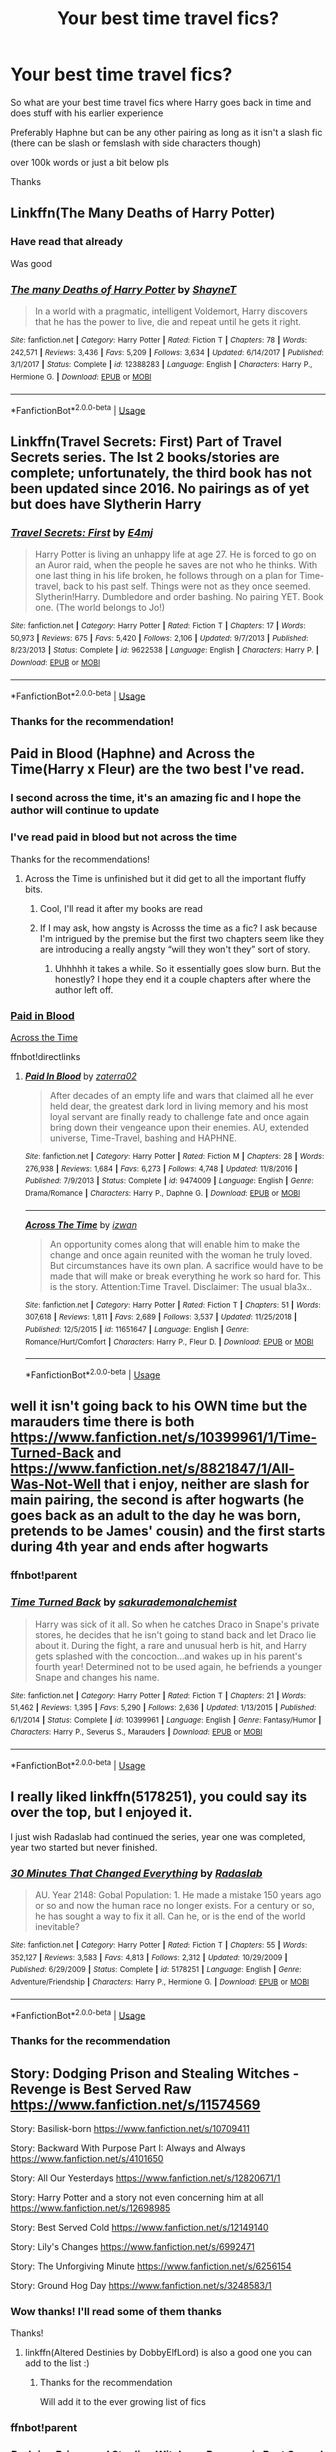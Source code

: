 #+TITLE: Your best time travel fics?

* Your best time travel fics?
:PROPERTIES:
:Author: Erkkifloof
:Score: 25
:DateUnix: 1570431303.0
:DateShort: 2019-Oct-07
:FlairText: Request
:END:
So what are your best time travel fics where Harry goes back in time and does stuff with his earlier experience

Preferably Haphne but can be any other pairing as long as it isn't a slash fic (there can be slash or femslash with side characters though)

over 100k words or just a bit below pls

Thanks


** Linkffn(The Many Deaths of Harry Potter)
:PROPERTIES:
:Author: 15_Redstones
:Score: 8
:DateUnix: 1570440117.0
:DateShort: 2019-Oct-07
:END:

*** Have read that already

Was good
:PROPERTIES:
:Author: Erkkifloof
:Score: 4
:DateUnix: 1570440142.0
:DateShort: 2019-Oct-07
:END:


*** [[https://www.fanfiction.net/s/12388283/1/][*/The many Deaths of Harry Potter/*]] by [[https://www.fanfiction.net/u/1541014/ShayneT][/ShayneT/]]

#+begin_quote
  In a world with a pragmatic, intelligent Voldemort, Harry discovers that he has the power to live, die and repeat until he gets it right.
#+end_quote

^{/Site/:} ^{fanfiction.net} ^{*|*} ^{/Category/:} ^{Harry} ^{Potter} ^{*|*} ^{/Rated/:} ^{Fiction} ^{T} ^{*|*} ^{/Chapters/:} ^{78} ^{*|*} ^{/Words/:} ^{242,571} ^{*|*} ^{/Reviews/:} ^{3,436} ^{*|*} ^{/Favs/:} ^{5,209} ^{*|*} ^{/Follows/:} ^{3,634} ^{*|*} ^{/Updated/:} ^{6/14/2017} ^{*|*} ^{/Published/:} ^{3/1/2017} ^{*|*} ^{/Status/:} ^{Complete} ^{*|*} ^{/id/:} ^{12388283} ^{*|*} ^{/Language/:} ^{English} ^{*|*} ^{/Characters/:} ^{Harry} ^{P.,} ^{Hermione} ^{G.} ^{*|*} ^{/Download/:} ^{[[http://www.ff2ebook.com/old/ffn-bot/index.php?id=12388283&source=ff&filetype=epub][EPUB]]} ^{or} ^{[[http://www.ff2ebook.com/old/ffn-bot/index.php?id=12388283&source=ff&filetype=mobi][MOBI]]}

--------------

*FanfictionBot*^{2.0.0-beta} | [[https://github.com/tusing/reddit-ffn-bot/wiki/Usage][Usage]]
:PROPERTIES:
:Author: FanfictionBot
:Score: 3
:DateUnix: 1570440129.0
:DateShort: 2019-Oct-07
:END:


** Linkffn(Travel Secrets: First) Part of Travel Secrets series. The Ist 2 books/stories are complete; unfortunately, the third book has not been updated since 2016. No pairings as of yet but does have Slytherin Harry
:PROPERTIES:
:Author: Sonia341
:Score: 3
:DateUnix: 1570471461.0
:DateShort: 2019-Oct-07
:END:

*** [[https://www.fanfiction.net/s/9622538/1/][*/Travel Secrets: First/*]] by [[https://www.fanfiction.net/u/4349156/E4mj][/E4mj/]]

#+begin_quote
  Harry Potter is living an unhappy life at age 27. He is forced to go on an Auror raid, when the people he saves are not who he thinks. With one last thing in his life broken, he follows through on a plan for Time-travel, back to his past self. Things were not as they once seemed. Slytherin!Harry. Dumbledore and order bashing. No pairing YET. Book one. (The world belongs to Jo!)
#+end_quote

^{/Site/:} ^{fanfiction.net} ^{*|*} ^{/Category/:} ^{Harry} ^{Potter} ^{*|*} ^{/Rated/:} ^{Fiction} ^{T} ^{*|*} ^{/Chapters/:} ^{17} ^{*|*} ^{/Words/:} ^{50,973} ^{*|*} ^{/Reviews/:} ^{675} ^{*|*} ^{/Favs/:} ^{5,420} ^{*|*} ^{/Follows/:} ^{2,106} ^{*|*} ^{/Updated/:} ^{9/7/2013} ^{*|*} ^{/Published/:} ^{8/23/2013} ^{*|*} ^{/Status/:} ^{Complete} ^{*|*} ^{/id/:} ^{9622538} ^{*|*} ^{/Language/:} ^{English} ^{*|*} ^{/Characters/:} ^{Harry} ^{P.} ^{*|*} ^{/Download/:} ^{[[http://www.ff2ebook.com/old/ffn-bot/index.php?id=9622538&source=ff&filetype=epub][EPUB]]} ^{or} ^{[[http://www.ff2ebook.com/old/ffn-bot/index.php?id=9622538&source=ff&filetype=mobi][MOBI]]}

--------------

*FanfictionBot*^{2.0.0-beta} | [[https://github.com/tusing/reddit-ffn-bot/wiki/Usage][Usage]]
:PROPERTIES:
:Author: FanfictionBot
:Score: 3
:DateUnix: 1570471477.0
:DateShort: 2019-Oct-07
:END:


*** Thanks for the recommendation!
:PROPERTIES:
:Author: Erkkifloof
:Score: 1
:DateUnix: 1570476813.0
:DateShort: 2019-Oct-07
:END:


** Paid in Blood (Haphne) and Across the Time(Harry x Fleur) are the two best I've read.
:PROPERTIES:
:Author: Knight2518
:Score: 2
:DateUnix: 1570431907.0
:DateShort: 2019-Oct-07
:END:

*** I second across the time, it's an amazing fic and I hope the author will continue to update
:PROPERTIES:
:Author: SilverhuntX
:Score: 2
:DateUnix: 1570432504.0
:DateShort: 2019-Oct-07
:END:


*** I've read paid in blood but not across the time

Thanks for the recommendations!
:PROPERTIES:
:Author: Erkkifloof
:Score: 2
:DateUnix: 1570435745.0
:DateShort: 2019-Oct-07
:END:

**** Across the Time is unfinished but it did get to all the important fluffy bits.
:PROPERTIES:
:Author: Knight2518
:Score: 2
:DateUnix: 1570468771.0
:DateShort: 2019-Oct-07
:END:

***** Cool, I'll read it after my books are read
:PROPERTIES:
:Author: Erkkifloof
:Score: 1
:DateUnix: 1570476745.0
:DateShort: 2019-Oct-07
:END:


***** If I may ask, how angsty is Acrosss the time as a fic? I ask because I'm intrigued by the premise but the first two chapters seem like they are introducing a really angsty “will they won't they” sort of story.
:PROPERTIES:
:Author: jackybozzi
:Score: 1
:DateUnix: 1575072418.0
:DateShort: 2019-Nov-30
:END:

****** Uhhhhh it takes a while. So it essentially goes slow burn. But the honestly? I hope they end it a couple chapters after where the author left off.
:PROPERTIES:
:Author: Knight2518
:Score: 1
:DateUnix: 1575087125.0
:DateShort: 2019-Nov-30
:END:


*** [[https://www.fanfiction.net/s/9474009/1/Paid-In-Blood][Paid in Blood]]

[[https://www.fanfiction.net/s/11651647/1/Across-The-Time][Across the Time]]

ffnbot!directlinks
:PROPERTIES:
:Author: Erska
:Score: 2
:DateUnix: 1570439765.0
:DateShort: 2019-Oct-07
:END:

**** [[https://www.fanfiction.net/s/9474009/1/][*/Paid In Blood/*]] by [[https://www.fanfiction.net/u/4686386/zaterra02][/zaterra02/]]

#+begin_quote
  After decades of an empty life and wars that claimed all he ever held dear, the greatest dark lord in living memory and his most loyal servant are finally ready to challenge fate and once again bring down their vengeance upon their enemies. AU, extended universe, Time-Travel, bashing and HAPHNE.
#+end_quote

^{/Site/:} ^{fanfiction.net} ^{*|*} ^{/Category/:} ^{Harry} ^{Potter} ^{*|*} ^{/Rated/:} ^{Fiction} ^{M} ^{*|*} ^{/Chapters/:} ^{28} ^{*|*} ^{/Words/:} ^{276,938} ^{*|*} ^{/Reviews/:} ^{1,684} ^{*|*} ^{/Favs/:} ^{6,273} ^{*|*} ^{/Follows/:} ^{4,748} ^{*|*} ^{/Updated/:} ^{11/8/2016} ^{*|*} ^{/Published/:} ^{7/9/2013} ^{*|*} ^{/Status/:} ^{Complete} ^{*|*} ^{/id/:} ^{9474009} ^{*|*} ^{/Language/:} ^{English} ^{*|*} ^{/Genre/:} ^{Drama/Romance} ^{*|*} ^{/Characters/:} ^{Harry} ^{P.,} ^{Daphne} ^{G.} ^{*|*} ^{/Download/:} ^{[[http://www.ff2ebook.com/old/ffn-bot/index.php?id=9474009&source=ff&filetype=epub][EPUB]]} ^{or} ^{[[http://www.ff2ebook.com/old/ffn-bot/index.php?id=9474009&source=ff&filetype=mobi][MOBI]]}

--------------

[[https://www.fanfiction.net/s/11651647/1/][*/Across The Time/*]] by [[https://www.fanfiction.net/u/4144158/izwan][/izwan/]]

#+begin_quote
  An opportunity comes along that will enable him to make the change and once again reunited with the woman he truly loved. But circumstances have its own plan. A sacrifice would have to be made that will make or break everything he work so hard for. This is the story. Attention:Time Travel. Disclaimer: The usual bla3x..
#+end_quote

^{/Site/:} ^{fanfiction.net} ^{*|*} ^{/Category/:} ^{Harry} ^{Potter} ^{*|*} ^{/Rated/:} ^{Fiction} ^{T} ^{*|*} ^{/Chapters/:} ^{51} ^{*|*} ^{/Words/:} ^{307,618} ^{*|*} ^{/Reviews/:} ^{1,811} ^{*|*} ^{/Favs/:} ^{2,689} ^{*|*} ^{/Follows/:} ^{3,537} ^{*|*} ^{/Updated/:} ^{11/25/2018} ^{*|*} ^{/Published/:} ^{12/5/2015} ^{*|*} ^{/id/:} ^{11651647} ^{*|*} ^{/Language/:} ^{English} ^{*|*} ^{/Genre/:} ^{Romance/Hurt/Comfort} ^{*|*} ^{/Characters/:} ^{Harry} ^{P.,} ^{Fleur} ^{D.} ^{*|*} ^{/Download/:} ^{[[http://www.ff2ebook.com/old/ffn-bot/index.php?id=11651647&source=ff&filetype=epub][EPUB]]} ^{or} ^{[[http://www.ff2ebook.com/old/ffn-bot/index.php?id=11651647&source=ff&filetype=mobi][MOBI]]}

--------------

*FanfictionBot*^{2.0.0-beta} | [[https://github.com/tusing/reddit-ffn-bot/wiki/Usage][Usage]]
:PROPERTIES:
:Author: FanfictionBot
:Score: 2
:DateUnix: 1570439783.0
:DateShort: 2019-Oct-07
:END:


** well it isn't going back to his OWN time but the marauders time there is both [[https://www.fanfiction.net/s/10399961/1/Time-Turned-Back]] and [[https://www.fanfiction.net/s/8821847/1/All-Was-Not-Well]] that i enjoy, neither are slash for main pairing, the second is after hogwarts (he goes back as an adult to the day he was born, pretends to be James' cousin) and the first starts during 4th year and ends after hogwarts
:PROPERTIES:
:Author: Neriasa
:Score: 2
:DateUnix: 1570448120.0
:DateShort: 2019-Oct-07
:END:

*** ffnbot!parent
:PROPERTIES:
:Author: Erska
:Score: 1
:DateUnix: 1570534029.0
:DateShort: 2019-Oct-08
:END:


*** [[https://www.fanfiction.net/s/10399961/1/][*/Time Turned Back/*]] by [[https://www.fanfiction.net/u/912889/sakurademonalchemist][/sakurademonalchemist/]]

#+begin_quote
  Harry was sick of it all. So when he catches Draco in Snape's private stores, he decides that he isn't going to stand back and let Draco lie about it. During the fight, a rare and unusual herb is hit, and Harry gets splashed with the concoction...and wakes up in his parent's fourth year! Determined not to be used again, he befriends a younger Snape and changes his name.
#+end_quote

^{/Site/:} ^{fanfiction.net} ^{*|*} ^{/Category/:} ^{Harry} ^{Potter} ^{*|*} ^{/Rated/:} ^{Fiction} ^{T} ^{*|*} ^{/Chapters/:} ^{21} ^{*|*} ^{/Words/:} ^{51,462} ^{*|*} ^{/Reviews/:} ^{1,395} ^{*|*} ^{/Favs/:} ^{5,290} ^{*|*} ^{/Follows/:} ^{2,636} ^{*|*} ^{/Updated/:} ^{1/13/2015} ^{*|*} ^{/Published/:} ^{6/1/2014} ^{*|*} ^{/Status/:} ^{Complete} ^{*|*} ^{/id/:} ^{10399961} ^{*|*} ^{/Language/:} ^{English} ^{*|*} ^{/Genre/:} ^{Fantasy/Humor} ^{*|*} ^{/Characters/:} ^{Harry} ^{P.,} ^{Severus} ^{S.,} ^{Marauders} ^{*|*} ^{/Download/:} ^{[[http://www.ff2ebook.com/old/ffn-bot/index.php?id=10399961&source=ff&filetype=epub][EPUB]]} ^{or} ^{[[http://www.ff2ebook.com/old/ffn-bot/index.php?id=10399961&source=ff&filetype=mobi][MOBI]]}

--------------

*FanfictionBot*^{2.0.0-beta} | [[https://github.com/tusing/reddit-ffn-bot/wiki/Usage][Usage]]
:PROPERTIES:
:Author: FanfictionBot
:Score: 1
:DateUnix: 1570534054.0
:DateShort: 2019-Oct-08
:END:


** I really liked linkffn(5178251), you could say its over the top, but I enjoyed it.

I just wish Radaslab had continued the series, year one was completed, year two started but never finished.
:PROPERTIES:
:Author: eislor
:Score: 1
:DateUnix: 1570500492.0
:DateShort: 2019-Oct-08
:END:

*** [[https://www.fanfiction.net/s/5178251/1/][*/30 Minutes That Changed Everything/*]] by [[https://www.fanfiction.net/u/1806836/Radaslab][/Radaslab/]]

#+begin_quote
  AU. Year 2148: Gobal Population: 1. He made a mistake 150 years ago or so and now the human race no longer exists. For a century or so, he has sought a way to fix it all. Can he, or is the end of the world inevitable?
#+end_quote

^{/Site/:} ^{fanfiction.net} ^{*|*} ^{/Category/:} ^{Harry} ^{Potter} ^{*|*} ^{/Rated/:} ^{Fiction} ^{T} ^{*|*} ^{/Chapters/:} ^{55} ^{*|*} ^{/Words/:} ^{352,127} ^{*|*} ^{/Reviews/:} ^{3,583} ^{*|*} ^{/Favs/:} ^{4,813} ^{*|*} ^{/Follows/:} ^{2,312} ^{*|*} ^{/Updated/:} ^{10/29/2009} ^{*|*} ^{/Published/:} ^{6/29/2009} ^{*|*} ^{/Status/:} ^{Complete} ^{*|*} ^{/id/:} ^{5178251} ^{*|*} ^{/Language/:} ^{English} ^{*|*} ^{/Genre/:} ^{Adventure/Friendship} ^{*|*} ^{/Characters/:} ^{Harry} ^{P.,} ^{Hermione} ^{G.} ^{*|*} ^{/Download/:} ^{[[http://www.ff2ebook.com/old/ffn-bot/index.php?id=5178251&source=ff&filetype=epub][EPUB]]} ^{or} ^{[[http://www.ff2ebook.com/old/ffn-bot/index.php?id=5178251&source=ff&filetype=mobi][MOBI]]}

--------------

*FanfictionBot*^{2.0.0-beta} | [[https://github.com/tusing/reddit-ffn-bot/wiki/Usage][Usage]]
:PROPERTIES:
:Author: FanfictionBot
:Score: 1
:DateUnix: 1570500513.0
:DateShort: 2019-Oct-08
:END:


*** Thanks for the recommendation
:PROPERTIES:
:Author: Erkkifloof
:Score: 1
:DateUnix: 1570513451.0
:DateShort: 2019-Oct-08
:END:


** Story: Dodging Prison and Stealing Witches - Revenge is Best Served Raw [[https://www.fanfiction.net/s/11574569]]

Story: Basilisk-born [[https://www.fanfiction.net/s/10709411]]

Story: Backward With Purpose Part I: Always and Always [[https://www.fanfiction.net/s/4101650]]

Story: All Our Yesterdays [[https://www.fanfiction.net/s/12820671/1]]

Story: Harry Potter and a story not even concerning him at all [[https://www.fanfiction.net/s/12698985]]

Story: Best Served Cold [[https://www.fanfiction.net/s/12149140]]

Story: Lily's Changes [[https://www.fanfiction.net/s/6992471]]

Story: The Unforgiving Minute [[https://www.fanfiction.net/s/6256154]]

Story: Ground Hog Day [[https://www.fanfiction.net/s/3248583/1]]
:PROPERTIES:
:Author: Solo_is_my_copliot
:Score: 1
:DateUnix: 1570515767.0
:DateShort: 2019-Oct-08
:END:

*** Wow thanks! I'll read some of them thanks

Thanks!
:PROPERTIES:
:Author: Erkkifloof
:Score: 2
:DateUnix: 1570518652.0
:DateShort: 2019-Oct-08
:END:

**** linkffn(Altered Destinies by DobbyElfLord) is also a good one you can add to the list :)
:PROPERTIES:
:Author: gadgetroid
:Score: 3
:DateUnix: 1570525036.0
:DateShort: 2019-Oct-08
:END:

***** Thanks for the recommendation

Will add it to the ever growing list of fics
:PROPERTIES:
:Author: Erkkifloof
:Score: 2
:DateUnix: 1570526225.0
:DateShort: 2019-Oct-08
:END:


*** ffnbot!parent
:PROPERTIES:
:Author: Erska
:Score: 2
:DateUnix: 1570534072.0
:DateShort: 2019-Oct-08
:END:


*** [[https://www.fanfiction.net/s/11574569/1/][*/Dodging Prison and Stealing Witches - Revenge is Best Served Raw/*]] by [[https://www.fanfiction.net/u/6791440/LeadVonE][/LeadVonE/]]

#+begin_quote
  Harry Potter has been banged up for ten years in the hellhole brig of Azkaban for a crime he didn't commit, and his traitorous brother, the not-really-boy-who-lived, has royally messed things up. After meeting Fate and Death, Harry is given a second chance to squash Voldemort, dodge a thousand years in prison, and snatch everything his hated brother holds dear. H/Hr/LL/DG/GW.
#+end_quote

^{/Site/:} ^{fanfiction.net} ^{*|*} ^{/Category/:} ^{Harry} ^{Potter} ^{*|*} ^{/Rated/:} ^{Fiction} ^{M} ^{*|*} ^{/Chapters/:} ^{52} ^{*|*} ^{/Words/:} ^{576,444} ^{*|*} ^{/Reviews/:} ^{7,668} ^{*|*} ^{/Favs/:} ^{14,878} ^{*|*} ^{/Follows/:} ^{17,992} ^{*|*} ^{/Updated/:} ^{7/1} ^{*|*} ^{/Published/:} ^{10/23/2015} ^{*|*} ^{/id/:} ^{11574569} ^{*|*} ^{/Language/:} ^{English} ^{*|*} ^{/Genre/:} ^{Adventure/Romance} ^{*|*} ^{/Characters/:} ^{<Harry} ^{P.,} ^{Hermione} ^{G.,} ^{Daphne} ^{G.,} ^{Ginny} ^{W.>} ^{*|*} ^{/Download/:} ^{[[http://www.ff2ebook.com/old/ffn-bot/index.php?id=11574569&source=ff&filetype=epub][EPUB]]} ^{or} ^{[[http://www.ff2ebook.com/old/ffn-bot/index.php?id=11574569&source=ff&filetype=mobi][MOBI]]}

--------------

[[https://www.fanfiction.net/s/10709411/1/][*/Basilisk-born/*]] by [[https://www.fanfiction.net/u/4707996/Ebenbild][/Ebenbild/]]

#+begin_quote
  Fifth year: After the Dementor attack, Harry is not returning to Hogwarts -- is he? ! Instead of Harry, a snake moves into the lions' den. People won't know what hit them when Dumbledore's chess pawn Harry is lost in time... Manipulative Dumbledore, 'Slytherin!Harry', Time Travel!
#+end_quote

^{/Site/:} ^{fanfiction.net} ^{*|*} ^{/Category/:} ^{Harry} ^{Potter} ^{*|*} ^{/Rated/:} ^{Fiction} ^{T} ^{*|*} ^{/Chapters/:} ^{61} ^{*|*} ^{/Words/:} ^{470,594} ^{*|*} ^{/Reviews/:} ^{3,875} ^{*|*} ^{/Favs/:} ^{6,265} ^{*|*} ^{/Follows/:} ^{7,343} ^{*|*} ^{/Updated/:} ^{7/14} ^{*|*} ^{/Published/:} ^{9/22/2014} ^{*|*} ^{/id/:} ^{10709411} ^{*|*} ^{/Language/:} ^{English} ^{*|*} ^{/Genre/:} ^{Mystery/Adventure} ^{*|*} ^{/Characters/:} ^{Harry} ^{P.,} ^{Salazar} ^{S.} ^{*|*} ^{/Download/:} ^{[[http://www.ff2ebook.com/old/ffn-bot/index.php?id=10709411&source=ff&filetype=epub][EPUB]]} ^{or} ^{[[http://www.ff2ebook.com/old/ffn-bot/index.php?id=10709411&source=ff&filetype=mobi][MOBI]]}

--------------

[[https://www.fanfiction.net/s/4101650/1/][*/Backward With Purpose Part I: Always and Always/*]] by [[https://www.fanfiction.net/u/386600/deadwoodpecker][/deadwoodpecker/]]

#+begin_quote
  AU. Harry, Ron, and Ginny send themselves back in time to avoid the destruction of everything they hold dear, and the deaths of everyone they love.
#+end_quote

^{/Site/:} ^{fanfiction.net} ^{*|*} ^{/Category/:} ^{Harry} ^{Potter} ^{*|*} ^{/Rated/:} ^{Fiction} ^{M} ^{*|*} ^{/Chapters/:} ^{55} ^{*|*} ^{/Words/:} ^{286,803} ^{*|*} ^{/Reviews/:} ^{4,733} ^{*|*} ^{/Favs/:} ^{6,917} ^{*|*} ^{/Follows/:} ^{2,587} ^{*|*} ^{/Updated/:} ^{9/28/2018} ^{*|*} ^{/Published/:} ^{2/28/2008} ^{*|*} ^{/Status/:} ^{Complete} ^{*|*} ^{/id/:} ^{4101650} ^{*|*} ^{/Language/:} ^{English} ^{*|*} ^{/Characters/:} ^{Harry} ^{P.,} ^{Ginny} ^{W.} ^{*|*} ^{/Download/:} ^{[[http://www.ff2ebook.com/old/ffn-bot/index.php?id=4101650&source=ff&filetype=epub][EPUB]]} ^{or} ^{[[http://www.ff2ebook.com/old/ffn-bot/index.php?id=4101650&source=ff&filetype=mobi][MOBI]]}

--------------

[[https://www.fanfiction.net/s/12820671/1/][*/All Our Yesterdays/*]] by [[https://www.fanfiction.net/u/5909028/SallyJAvery][/SallyJAvery/]]

#+begin_quote
  This story was written as a gift for Olivie Blake, in the grand tradition of giving her murder for her birthday, and since I know that she enjoys the particular flavour of Harmony. It was partly inspired by Groundhog Day, but with the darker twist of Edge of Tomorrow. EWE.
#+end_quote

^{/Site/:} ^{fanfiction.net} ^{*|*} ^{/Category/:} ^{Harry} ^{Potter} ^{*|*} ^{/Rated/:} ^{Fiction} ^{M} ^{*|*} ^{/Words/:} ^{13,735} ^{*|*} ^{/Reviews/:} ^{49} ^{*|*} ^{/Favs/:} ^{259} ^{*|*} ^{/Follows/:} ^{70} ^{*|*} ^{/Published/:} ^{1/31/2018} ^{*|*} ^{/Status/:} ^{Complete} ^{*|*} ^{/id/:} ^{12820671} ^{*|*} ^{/Language/:} ^{English} ^{*|*} ^{/Genre/:} ^{Supernatural/Romance} ^{*|*} ^{/Characters/:} ^{<Harry} ^{P.,} ^{Hermione} ^{G.>} ^{*|*} ^{/Download/:} ^{[[http://www.ff2ebook.com/old/ffn-bot/index.php?id=12820671&source=ff&filetype=epub][EPUB]]} ^{or} ^{[[http://www.ff2ebook.com/old/ffn-bot/index.php?id=12820671&source=ff&filetype=mobi][MOBI]]}

--------------

[[https://www.fanfiction.net/s/12698985/1/][*/Harry Potter and a story not even concerning him at all/*]] by [[https://www.fanfiction.net/u/8476901/DrinkCocoa][/DrinkCocoa/]]

#+begin_quote
  The war is over. The Order of the Phoenix was completely destroyed. Albus Dumbledore goes back in time to save the world. Complete, no bashing, no slash, Good!Dumbledore, Smart!Voldemort, winner of The Fan Fiction Creativity Award 7 times in the future that's in the past, mentioned in Doctor Who's Top 10 Time Travel Stories, Order of Merlin (First Class).
#+end_quote

^{/Site/:} ^{fanfiction.net} ^{*|*} ^{/Category/:} ^{Harry} ^{Potter} ^{*|*} ^{/Rated/:} ^{Fiction} ^{K} ^{*|*} ^{/Words/:} ^{151} ^{*|*} ^{/Reviews/:} ^{4} ^{*|*} ^{/Favs/:} ^{16} ^{*|*} ^{/Follows/:} ^{5} ^{*|*} ^{/Published/:} ^{10/23/2017} ^{*|*} ^{/Status/:} ^{Complete} ^{*|*} ^{/id/:} ^{12698985} ^{*|*} ^{/Language/:} ^{English} ^{*|*} ^{/Genre/:} ^{Drama/Friendship} ^{*|*} ^{/Characters/:} ^{Albus} ^{D.,} ^{Tom} ^{R.} ^{Jr.} ^{*|*} ^{/Download/:} ^{[[http://www.ff2ebook.com/old/ffn-bot/index.php?id=12698985&source=ff&filetype=epub][EPUB]]} ^{or} ^{[[http://www.ff2ebook.com/old/ffn-bot/index.php?id=12698985&source=ff&filetype=mobi][MOBI]]}

--------------

[[https://www.fanfiction.net/s/12149140/1/][*/Best Served Cold/*]] by [[https://www.fanfiction.net/u/912889/sakurademonalchemist][/sakurademonalchemist/]]

#+begin_quote
  Unexpected time travel can provide endless hours of entertainment...if you do it right. Under any other circumstances Harry would have done everything in his power to set things right the Gryffindor way. Too bad he's learned a lot since that final battle. Meet the biggest prankster in the Ministry's dreaded Audit department, and with one heck of a grudge to grind!
#+end_quote

^{/Site/:} ^{fanfiction.net} ^{*|*} ^{/Category/:} ^{Harry} ^{Potter} ^{*|*} ^{/Rated/:} ^{Fiction} ^{M} ^{*|*} ^{/Chapters/:} ^{16} ^{*|*} ^{/Words/:} ^{40,785} ^{*|*} ^{/Reviews/:} ^{1,590} ^{*|*} ^{/Favs/:} ^{5,806} ^{*|*} ^{/Follows/:} ^{5,836} ^{*|*} ^{/Updated/:} ^{6/6/2017} ^{*|*} ^{/Published/:} ^{9/14/2016} ^{*|*} ^{/id/:} ^{12149140} ^{*|*} ^{/Language/:} ^{English} ^{*|*} ^{/Genre/:} ^{Humor/Fantasy} ^{*|*} ^{/Download/:} ^{[[http://www.ff2ebook.com/old/ffn-bot/index.php?id=12149140&source=ff&filetype=epub][EPUB]]} ^{or} ^{[[http://www.ff2ebook.com/old/ffn-bot/index.php?id=12149140&source=ff&filetype=mobi][MOBI]]}

--------------

[[https://www.fanfiction.net/s/6992471/1/][*/Lily's Changes/*]] by [[https://www.fanfiction.net/u/2712218/arekay][/arekay/]]

#+begin_quote
  When Harry is killed by Voldemort in book 7 he wakes up at Kings Cross Station and meets Lily instead of Dumbledore, and she's really angry with him.
#+end_quote

^{/Site/:} ^{fanfiction.net} ^{*|*} ^{/Category/:} ^{Harry} ^{Potter} ^{*|*} ^{/Rated/:} ^{Fiction} ^{T} ^{*|*} ^{/Chapters/:} ^{26} ^{*|*} ^{/Words/:} ^{86,841} ^{*|*} ^{/Reviews/:} ^{2,745} ^{*|*} ^{/Favs/:} ^{8,438} ^{*|*} ^{/Follows/:} ^{4,217} ^{*|*} ^{/Updated/:} ^{6/28/2012} ^{*|*} ^{/Published/:} ^{5/15/2011} ^{*|*} ^{/Status/:} ^{Complete} ^{*|*} ^{/id/:} ^{6992471} ^{*|*} ^{/Language/:} ^{English} ^{*|*} ^{/Genre/:} ^{Drama} ^{*|*} ^{/Characters/:} ^{Harry} ^{P.} ^{*|*} ^{/Download/:} ^{[[http://www.ff2ebook.com/old/ffn-bot/index.php?id=6992471&source=ff&filetype=epub][EPUB]]} ^{or} ^{[[http://www.ff2ebook.com/old/ffn-bot/index.php?id=6992471&source=ff&filetype=mobi][MOBI]]}

--------------

*FanfictionBot*^{2.0.0-beta} | [[https://github.com/tusing/reddit-ffn-bot/wiki/Usage][Usage]]
:PROPERTIES:
:Author: FanfictionBot
:Score: 2
:DateUnix: 1570534117.0
:DateShort: 2019-Oct-08
:END:


*** [[https://www.fanfiction.net/s/6256154/1/][*/The Unforgiving Minute/*]] by [[https://www.fanfiction.net/u/1508866/Voice-of-the-Nephilim][/Voice of the Nephilim/]]

#+begin_quote
  Broken and defeated, the War long since lost, Harry enacts his final desperate gambit: Travel back in time to the day of the Third Task, destroy all of Voldemort's horcruxes and prevent the Dark Lord's resurrection...all within the space of twelve hours.
#+end_quote

^{/Site/:} ^{fanfiction.net} ^{*|*} ^{/Category/:} ^{Harry} ^{Potter} ^{*|*} ^{/Rated/:} ^{Fiction} ^{M} ^{*|*} ^{/Chapters/:} ^{10} ^{*|*} ^{/Words/:} ^{84,617} ^{*|*} ^{/Reviews/:} ^{741} ^{*|*} ^{/Favs/:} ^{2,743} ^{*|*} ^{/Follows/:} ^{1,499} ^{*|*} ^{/Updated/:} ^{11/5/2011} ^{*|*} ^{/Published/:} ^{8/20/2010} ^{*|*} ^{/Status/:} ^{Complete} ^{*|*} ^{/id/:} ^{6256154} ^{*|*} ^{/Language/:} ^{English} ^{*|*} ^{/Characters/:} ^{Harry} ^{P.,} ^{Ginny} ^{W.} ^{*|*} ^{/Download/:} ^{[[http://www.ff2ebook.com/old/ffn-bot/index.php?id=6256154&source=ff&filetype=epub][EPUB]]} ^{or} ^{[[http://www.ff2ebook.com/old/ffn-bot/index.php?id=6256154&source=ff&filetype=mobi][MOBI]]}

--------------

[[https://www.fanfiction.net/s/3248583/1/][*/Ground Hog Day/*]] by [[https://www.fanfiction.net/u/686093/Rorschach-s-Blot][/Rorschach's Blot/]]

#+begin_quote
  Harry lives the same day over and over again.
#+end_quote

^{/Site/:} ^{fanfiction.net} ^{*|*} ^{/Category/:} ^{Harry} ^{Potter} ^{*|*} ^{/Rated/:} ^{Fiction} ^{T} ^{*|*} ^{/Words/:} ^{8,464} ^{*|*} ^{/Reviews/:} ^{303} ^{*|*} ^{/Favs/:} ^{2,454} ^{*|*} ^{/Follows/:} ^{713} ^{*|*} ^{/Published/:} ^{11/17/2006} ^{*|*} ^{/Status/:} ^{Complete} ^{*|*} ^{/id/:} ^{3248583} ^{*|*} ^{/Language/:} ^{English} ^{*|*} ^{/Genre/:} ^{Humor} ^{*|*} ^{/Characters/:} ^{Harry} ^{P.,} ^{Luna} ^{L.} ^{*|*} ^{/Download/:} ^{[[http://www.ff2ebook.com/old/ffn-bot/index.php?id=3248583&source=ff&filetype=epub][EPUB]]} ^{or} ^{[[http://www.ff2ebook.com/old/ffn-bot/index.php?id=3248583&source=ff&filetype=mobi][MOBI]]}

--------------

*FanfictionBot*^{2.0.0-beta} | [[https://github.com/tusing/reddit-ffn-bot/wiki/Usage][Usage]]
:PROPERTIES:
:Author: FanfictionBot
:Score: 2
:DateUnix: 1570534133.0
:DateShort: 2019-Oct-08
:END:
